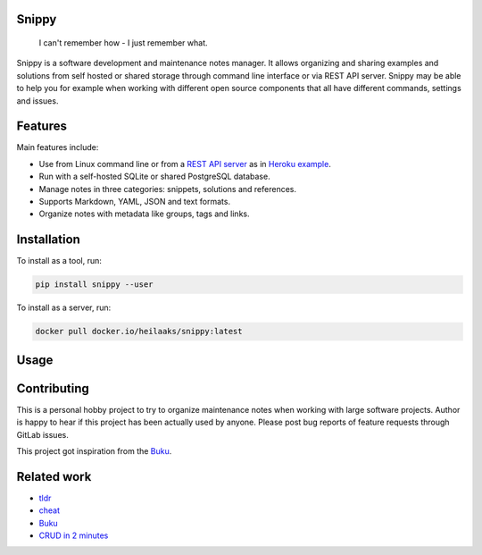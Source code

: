 |badge-pypiv| |badge-pys| |badge-pyv| |badge-cov| |badge-docs| |badge-build| |badge-docker|

Snippy
======

  I can't remember how - I just remember what.

Snippy is a software development and maintenance notes manager. It allows
organizing and sharing examples and solutions from self hosted or shared
storage through command line interface or via REST API server. Snippy may
be able to help you for example when working with different open source
components that all have different commands, settings and issues.

Features
========

Main features include:

- Use from Linux command line or from a `REST API server`_ as in `Heroku example`_.
- Run with a self-hosted SQLite or shared PostgreSQL database.
- Manage notes in three categories: snippets, solutions and references.
- Supports Markdown, YAML, JSON and text formats.
- Organize notes with metadata like groups, tags and links.

Installation
============

To install as a tool, run:

.. code:: text

    pip install snippy --user

To install as a server, run:

.. code:: text

    docker pull docker.io/heilaaks/snippy:latest

Usage
=====

.. image:: https://asciinema.org/a/cssisV5qtLlaxeYORblrEf7YL.png
    :target: https://asciinema.org/a/cssisV5qtLlaxeYORblrEf7YL
    :alt: Snippy in action!

Contributing
============

This is a personal hobby project to try to organize maintenance notes when
working with large software projects. Author is happy to hear if this project
has been actually used by anyone. Please post bug reports of feature requests
through GitLab issues.

This project got inspiration from the `Buku <https://github.com/jarun/Buku>`_.

Related work
============

- `tldr <https://github.com/tldr-pages/tldr>`_
- `cheat <https://github.com/cheat/cheat>`_
- `Buku <https://github.com/jarun/Buku>`_
- `CRUD in 2 minutes <https://www.youtube.com/watch?v=kMs-Tltf_Og>`_


.. |badge-pypiv| image:: https://img.shields.io/pypi/v/snippy.svg
   :target: https://pypi.python.org/pypi/snippy

.. |badge-pys| image:: https://img.shields.io/pypi/status/snippy.svg
   :target: https://pypi.python.org/pypi/snippy

.. |badge-pyv| image:: https://img.shields.io/pypi/pyversions/snippy.svg
   :target: https://pypi.python.org/pypi/snippy

.. |badge-cov| image:: https://codecov.io/gh/heilaaks/snippy/branch/master/graph/badge.svg
   :target: https://codecov.io/gh/heilaaks/snippy

.. |badge-docs| image:: https://readthedocs.org/projects/snippy/badge/?version=latest
   :target: http://snippy.readthedocs.io/en/latest/?badge=latest

.. |badge-build| image:: https://travis-ci.org/heilaaks/snippy.svg?branch=master
   :target: https://travis-ci.org/heilaaks/snippy

.. |badge-pyup| image:: https://pyup.io/repos/github/heilaaks/snippy/shield.svg
   :target: https://pyup.io/repos/github/heilaaks/snippy/

.. |badge-docker| image:: https://images.microbadger.com/badges/image/heilaaks/snippy.svg
   :target: https://hub.docker.com/r/heilaaks/snippy

.. _REST API server: https://app.swaggerhub.com/apis/heilaaks/snippy/0.11.0

.. _development: https://snippy.readthedocs.io/en/latest/development.html

.. _Heroku example: https://snippy-server.herokuapp.com/api/snippets?sall=docker&limit=5
